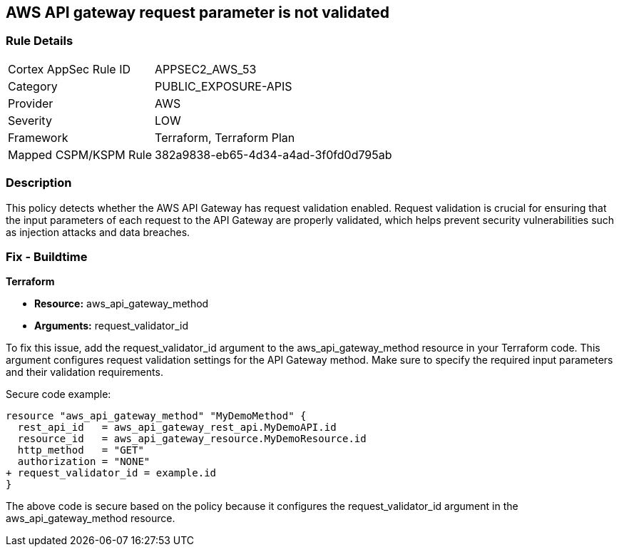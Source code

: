 == AWS API gateway request parameter is not validated

=== Rule Details

[cols="1,3"]
|===
|Cortex AppSec Rule ID |APPSEC2_AWS_53
|Category |PUBLIC_EXPOSURE-APIS
|Provider |AWS
|Severity |LOW
|Framework |Terraform, Terraform Plan
|Mapped CSPM/KSPM Rule |382a9838-eb65-4d34-a4ad-3f0fd0d795ab
|===


=== Description

This policy detects whether the AWS API Gateway has request validation enabled. Request validation is crucial for ensuring that the input parameters of each request to the API Gateway are properly validated, which helps prevent security vulnerabilities such as injection attacks and data breaches.

=== Fix - Buildtime

*Terraform*

* *Resource:* aws_api_gateway_method
* *Arguments:* request_validator_id

To fix this issue, add the request_validator_id argument to the aws_api_gateway_method resource in your Terraform code. This argument configures request validation settings for the API Gateway method. Make sure to specify the required input parameters and their validation requirements.

Secure code example:

[source,go]
----
resource "aws_api_gateway_method" "MyDemoMethod" {
  rest_api_id   = aws_api_gateway_rest_api.MyDemoAPI.id
  resource_id   = aws_api_gateway_resource.MyDemoResource.id
  http_method   = "GET"
  authorization = "NONE"
+ request_validator_id = example.id
}
----

The above code is secure based on the policy because it configures the request_validator_id argument in the aws_api_gateway_method resource.
